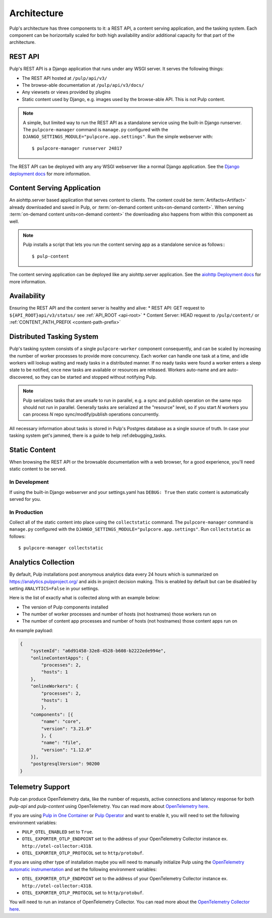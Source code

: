 .. _deployment:

Architecture
============

Pulp's architecture has three components to it: a REST API, a content serving application, and the
tasking system. Each component can be horizontally scaled for both high availability and/or
additional capacity for that part of the architecture.

.. image:: /static/architecture.png
    :align: center

REST API
--------

Pulp's REST API is a Django application that runs under any WSGI server. It serves the following
things:

* The REST API hosted at ``/pulp/api/v3/``
* The browse-able documentation at ``/pulp/api/v3/docs/``
* Any viewsets or views provided by plugins
* Static content used by Django, e.g. images used by the browse-able API. This is not Pulp content.

.. note::

   A simple, but limited way to run the REST API as a standalone service using the built-in Django
   runserver. The ``pulpcore-manager`` command is ``manage.py`` configured with the
   ``DJANGO_SETTINGS_MODULE="pulpcore.app.settings"``. Run the simple webserver with::

      $ pulpcore-manager runserver 24817

The REST API can be deployed with any any WSGI webserver like a normal Django application. See the
`Django deployment docs <https://docs.djangoproject.com/en/3.2/howto/deployment/wsgi/>`_ for more
information.

Content Serving Application
---------------------------

An aiohttp.server based application that serves content to clients. The content could be
:term:`Artifacts<Artifact>` already downloaded and saved in Pulp, or
:term:`on-demand content units<on-demand content>`. When serving
:term:`on-demand content units<on-demand content>` the downloading also happens from within this
component as well.

.. note::

   Pulp installs a script that lets you run the content serving app as a standalone service as
   follows:::

      $ pulp-content

The content serving application can be deployed like any aiohttp.server application. See the
`aiohttp Deployment docs <https://aiohttp.readthedocs.io/en/stable/deployment.html>`_ for more
information.


Availability
------------
Ensuring the REST API and the content server is healthy and alive:
* REST API: GET request to ``${API_ROOT}api/v3/status/`` see :ref:`API_ROOT <api-root>`
* Content Server: HEAD request to ``/pulp/content/`` or :ref:`CONTENT_PATH_PREFIX <content-path-prefix>`


Distributed Tasking System
--------------------------

Pulp's tasking system consists of a single ``pulpcore-worker`` component consequently, and can be
scaled by increasing the number of worker processes to provide more concurrency. Each worker can
handle one task at a time, and idle workers will lookup waiting and ready tasks in a distributed
manner. If no ready tasks were found a worker enters a sleep state to be notified, once new tasks
are available or resources are released.  Workers auto-name and are auto-discovered, so they can be
started and stopped without notifying Pulp.

.. note::

   Pulp serializes tasks that are unsafe to run in parallel, e.g. a sync and publish operation on
   the same repo should not run in parallel. Generally tasks are serialized at the "resource" level, so
   if you start *N* workers you can process *N* repo sync/modify/publish operations concurrently.

All necessary information about tasks is stored in Pulp's Postgres database as a single source of
truth. In case your tasking system get's jammed, there is a guide to help :ref:debugging_tasks.


Static Content
--------------

When browsing the REST API or the browsable documentation with a web browser, for a good experience,
you'll need static content to be served.

In Development
^^^^^^^^^^^^^^

If using the built-in Django webserver and your settings.yaml has ``DEBUG: True`` then static
content is automatically served for you.

In Production
^^^^^^^^^^^^^

Collect all of the static content into place using the ``collectstatic`` command. The
``pulpcore-manager`` command is ``manage.py`` configured with the
``DJANGO_SETTINGS_MODULE="pulpcore.app.settings"``. Run ``collectstatic`` as follows::

    $ pulpcore-manager collectstatic



.. _analytics:

Analytics Collection
--------------------

By default, Pulp installations post anonymous analytics data every 24 hours which is summarized on
`<https://analytics.pulpproject.org/>`_ and aids in project decision making. This is enabled by
default but can be disabled by setting ``ANALYTICS=False`` in your settings.

Here is the list of exactly what is collected along with an example below:

* The version of Pulp components installed
* The number of worker processes and number of hosts (not hostnames) those workers run on
* The number of content app processes and number of hosts (not hostnames) those content apps run on

An example payload:

.. code-block:: json

    {
        "systemId": "a6d91458-32e8-4528-b608-b2222ede994e",
    	"onlineContentApps": {
            "processes": 2,
            "hosts": 1
    	},
    	"onlineWorkers": {
            "processes": 2,
            "hosts": 1
	    },
    	"components": [{
            "name": "core",
            "version": "3.21.0"
	    }, {
            "name": "file",
            "version": "1.12.0"
    	}],
        "postgresqlVersion": 90200
    }


.. _telemetry:

Telemetry Support
-----------------

Pulp can produce OpenTelemetry data, like the number of requests, active connections and latency response for
both `pulp-api` and `pulp-content` using OpenTelemetry. You can read more about 
`OpenTelemetry here <https://opentelemetry.io>`_.

If you are using `Pulp in One Container <https://pulpproject.org/pulp-in-one-container/>`_ or `Pulp Operator 
<https://docs.pulpproject.org/pulp_operator/>`_ and want to enable it, you will need to set the following 
environment variables:

* ``PULP_OTEL_ENABLED`` set to ``True``.
* ``OTEL_EXPORTER_OTLP_ENDPOINT`` set to the address of your OpenTelemetry Collector instance 
  ex. ``http://otel-collector:4318``.
* ``OTEL_EXPORTER_OTLP_PROTOCOL`` set to ``http/protobuf``.

If you are using other type of installation maybe you will need to manually initialize Pulp using the 
`OpenTelemetry automatic instrumentation 
<https://opentelemetry.io/docs/instrumentation/python/getting-started/#instrumentation>`_
and set the following environment variables:

* ``OTEL_EXPORTER_OTLP_ENDPOINT`` set to the address of your OpenTelemetry Collector instance 
  ex. ``http://otel-collector:4318``.
* ``OTEL_EXPORTER_OTLP_PROTOCOL`` set to ``http/protobuf``.

You will need to run an instance of OpenTelemetry Collector. You can read more about the `OpenTelemetry 
Collector here <https://opentelemetry.io/docs/collector/>`_.
